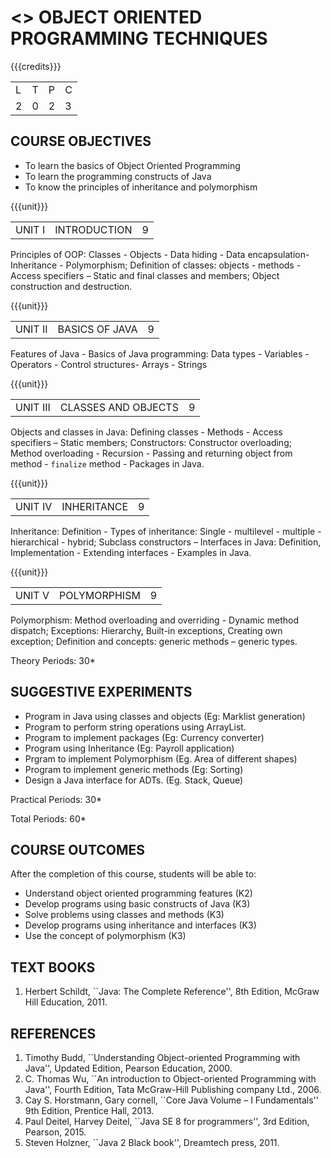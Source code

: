 * <<<OE2>>> OBJECT ORIENTED PROGRAMMING TECHNIQUES
:properties:
:author: B. Bharathi
:end:

#+startup: showall

{{{credits}}}
| L | T | P | C |
| 2 | 0 | 2 | 3 |

** COURSE OBJECTIVES
- To learn the basics of Object Oriented Programming 
- To learn the programming constructs of Java
- To know the principles of inheritance and polymorphism 

{{{unit}}}
| UNIT I | INTRODUCTION | 9 |
Principles of OOP: Classes - Objects - Data hiding - Data
encapsulation- Inheritance - Polymorphism; Definition of classes:
objects - methods - Access specifiers – Static and final classes and
members; Object construction and destruction.

{{{unit}}}
| UNIT II | BASICS OF JAVA | 9 |
Features of Java - Basics of Java programming: Data types -
Variables - Operators - Control structures- Arrays - Strings

{{{unit}}}
| UNIT III | CLASSES AND OBJECTS | 9 |
Objects and classes in Java: Defining classes - Methods - Access
specifiers – Static members; Constructors: Constructor overloading;
Method overloading - Recursion - Passing and returning object from
method - =finalize= method - Packages in Java.

{{{unit}}}
|UNIT IV | INHERITANCE | 9 |
Inheritance: Definition - Types of inheritance: Single - multilevel -
multiple - hierarchical - hybrid; Subclass constructors – Interfaces
in Java: Definition, Implementation - Extending interfaces - Examples
in Java.

{{{unit}}}
| UNIT V | POLYMORPHISM | 9 |
Polymorphism: Method overloading and overriding - Dynamic method
dispatch; Exceptions: Hierarchy, Built-in exceptions, Creating own
exception; Definition and concepts: generic methods – generic types.

\hfill *Theory Periods: 30*

** SUGGESTIVE EXPERIMENTS
 - Program in Java using classes and objects (Eg: Marklist generation)
 - Program to perform string operations using ArrayList. 
 - Program to implement packages (Eg: Currency converter)
 - Program using Inheritance (Eg: Payroll application)
 - Prgram to implement Polymorphism (Eg. Area of different shapes)
 - Program to implement generic methods (Eg: Sorting)
 - Design a Java interface for ADTs. (Eg. Stack, Queue) 

\hfill *Practical Periods: 30*

\hfill *Total Periods: 60*

** COURSE OUTCOMES
After the completion of this course, students will be able to: 
- Understand object oriented programming features (K2)
- Develop programs using basic constructs of Java (K3)
- Solve problems using classes and methods (K3) 
- Develop programs using inheritance and interfaces (K3) 
- Use the concept of polymorphism (K3) 
      
** TEXT BOOKS
1. Herbert Schildt, ``Java: The Complete Reference'', 8th Edition,
   McGraw Hill Education, 2011.

** REFERENCES
1. Timothy Budd, ``Understanding Object-oriented Programming with
   Java'', Updated Edition, Pearson Education, 2000.
2. C. Thomas Wu, ``An introduction to Object-oriented Programming with
   Java'', Fourth Edition, Tata McGraw-Hill Publishing company
   Ltd., 2006.
3. Cay S. Horstmann, Gary cornell, ``Core Java Volume – I
   Fundamentals'' 9th Edition, Prentice Hall, 2013.
4. Paul Deitel, Harvey Deitel, ``Java SE 8 for programmers'', 3rd
   Edition, Pearson, 2015.
5. Steven Holzner, ``Java 2 Black book'', Dreamtech press, 2011.
